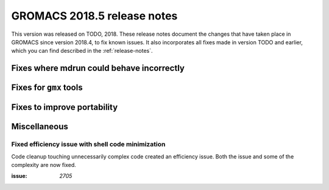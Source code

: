 GROMACS 2018.5 release notes
----------------------------

This version was released on TODO, 2018. These release notes document
the changes that have taken place in GROMACS since version 2018.4, to fix known
issues. It also incorporates all fixes made in version TODO and
earlier, which you can find described in the :ref:`release-notes`.

Fixes where mdrun could behave incorrectly
^^^^^^^^^^^^^^^^^^^^^^^^^^^^^^^^^^^^^^^^^^^^^^^^

Fixes for ``gmx`` tools
^^^^^^^^^^^^^^^^^^^^^^^

Fixes to improve portability
^^^^^^^^^^^^^^^^^^^^^^^^^^^^

Miscellaneous
^^^^^^^^^^^^^

Fixed efficiency issue with shell code minimization
""""""""""""""""""""""""""""""""""""""""""""""""""""""""""""""

Code cleanup touching unnecessarily complex code created an efficiency
issue.  Both the issue and some of the complexity are now fixed.

:issue: `2705`

